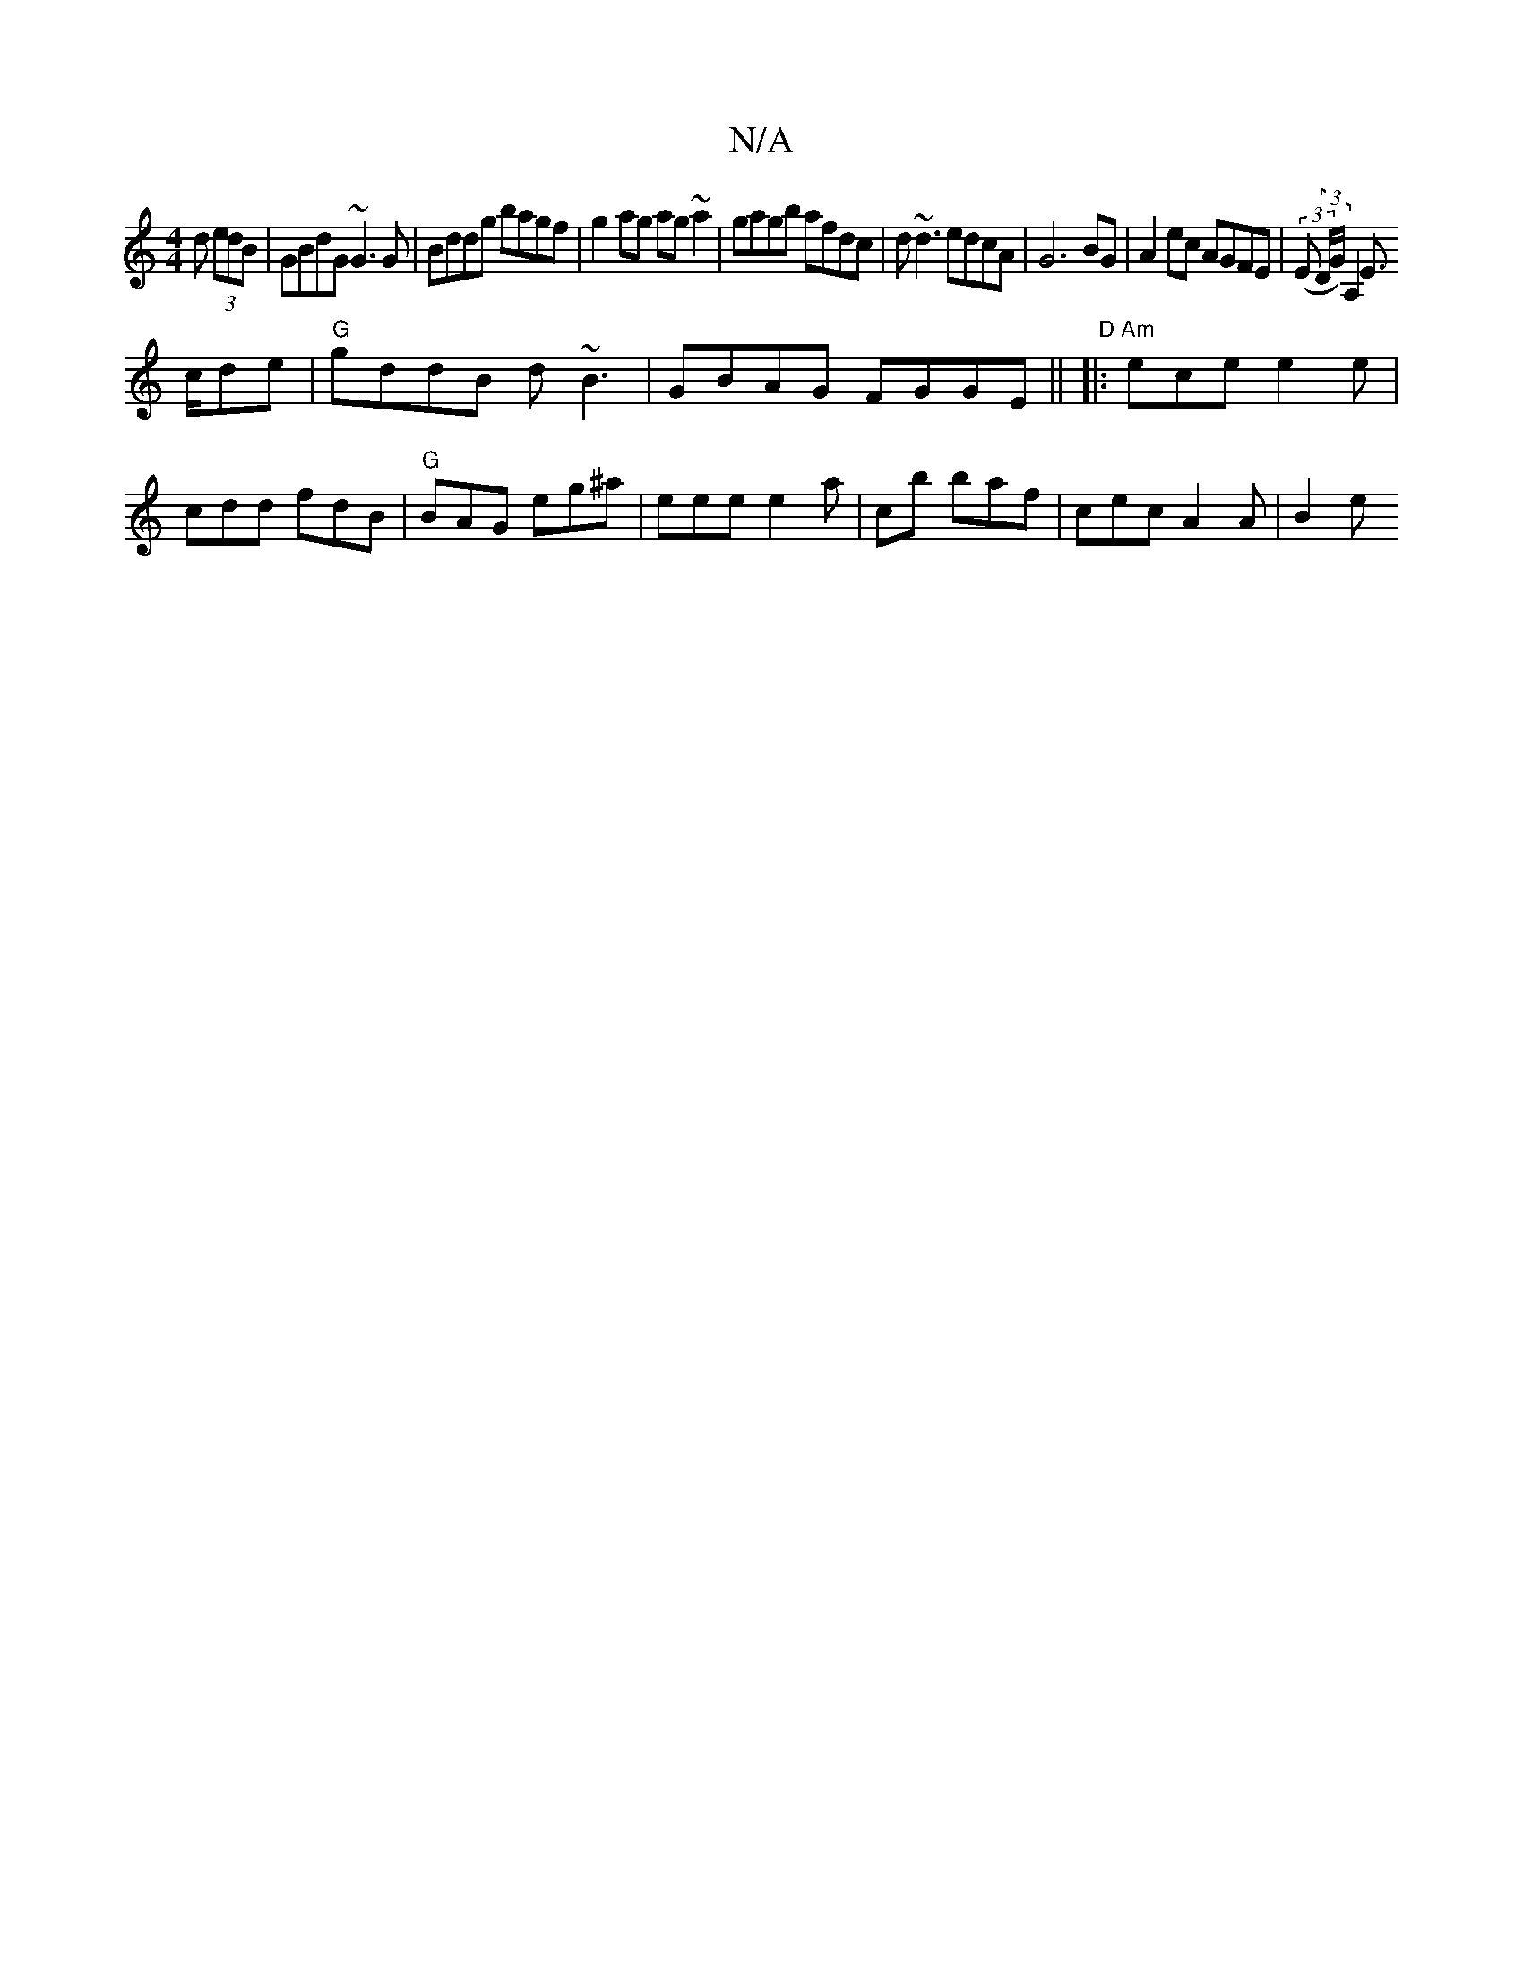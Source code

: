 X:1
T:N/A
M:4/4
R:N/A
K:Cmajor
d (3edB|GBdG ~G3G|Bddg bagf|g2ag ag~a2|gagb afdc| d~d3 edcA|G6 BG | A2ec AGFE |(3(E (3D/G) A,2 E!>cde | "G" gddB d~B3|GBAG FGGE||
"D" 
|:"Am"ece e2 e|cdd fdB|"G"BAG eg^a|
eee e2a|c’2b baf|cec A2A|
B2e